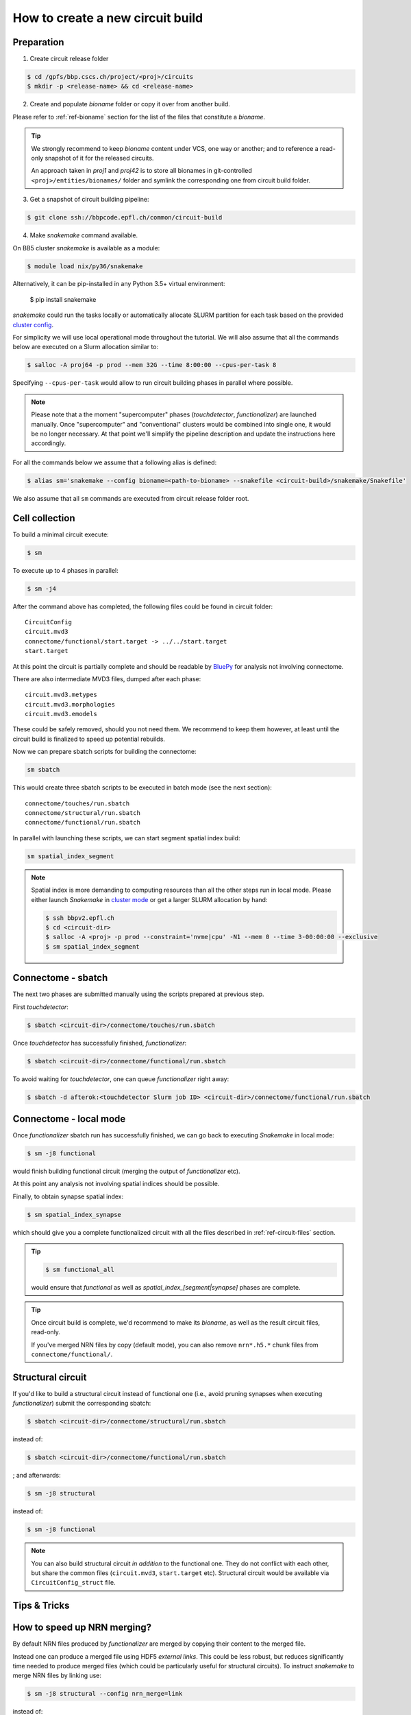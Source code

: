 How to create a new circuit build
=================================

Preparation
-----------

1. Create circuit release folder

.. code-block:: bash

    $ cd /gpfs/bbp.cscs.ch/project/<proj>/circuits
    $ mkdir -p <release-name> && cd <release-name>

2. Create and populate `bioname` folder or copy it over from another build.

Please refer to :ref:`ref-bioname` section for the list of the files that constitute a `bioname`.

.. tip::
    We strongly recommend to keep `bioname` content under VCS, one way or another; and to reference a read-only snapshot of it for the released circuits.

    An approach taken in `proj1` and `proj42` is to store all bionames in git-controlled ``<proj>/entities/bionames/`` folder and symlink the corresponding one from circuit build folder.

3. Get a snapshot of circuit building pipeline:

.. code-block:: bash

    $ git clone ssh://bbpcode.epfl.ch/common/circuit-build

4. Make `snakemake` command available.

On BB5 cluster `snakemake` is available as a module:

.. code-block:: bash

    $ module load nix/py36/snakemake

Alternatively, it can be pip-installed in any Python 3.5+ virtual environment:

    $ pip install snakemake

`snakemake` could run the tasks locally or automatically allocate SLURM partition for each task based on the provided `cluster config <http://snakemake.readthedocs.io/en/latest/snakefiles/configuration.html#cluster-configuration>`_.

For simplicity we will use local operational mode throughout the tutorial. We will also assume that all the commands below are executed on a Slurm allocation similar to:

.. code-block:: bash

    $ salloc -A proj64 -p prod --mem 32G --time 8:00:00 --cpus-per-task 8

Specifying ``--cpus-per-task`` would allow to run circuit building phases in parallel where possible.

.. note::
    Please note that a the moment "supercomputer" phases (`touchdetector`, `functionalizer`) are launched manually.
    Once "supercomputer" and "conventional" clusters would be combined into single one, it would be no longer necessary. At that point we'll simplify the pipeline description and update the instructions here accordingly.

For all the commands below we assume that a following alias is defined:

.. code-block:: bash

    $ alias sm='snakemake --config bioname=<path-to-bioname> --snakefile <circuit-build>/snakemake/Snakefile'

We also assume that all ``sm`` commands are executed from circuit release folder root.


Cell collection
---------------

To build a minimal circuit execute:

.. code-block:: bash

    $ sm

To execute up to 4 phases in parallel:

.. code-block:: bash

    $ sm -j4

After the command above has completed, the following files could be found in circuit folder:

::

    CircuitConfig
    circuit.mvd3
    connectome/functional/start.target -> ../../start.target
    start.target

At this point the circuit is partially complete and should be readable by `BluePy <https://bbpcode.epfl.ch/documentation/bluepy-0.11.11/index.html>`_ for analysis not involving connectome.

There are also intermediate MVD3 files, dumped after each phase:

::

    circuit.mvd3.metypes
    circuit.mvd3.morphologies
    circuit.mvd3.emodels

These could be safely removed, should you not need them. We recommend to keep them however, at least until the circuit build is finalized to speed up potential rebuilds.

Now we can prepare sbatch scripts for building the connectome:

.. code-block:: bash

    sm sbatch

This would create three sbatch scripts to be executed in batch mode (see the next section):

::

    connectome/touches/run.sbatch
    connectome/structural/run.sbatch
    connectome/functional/run.sbatch

In parallel with launching these scripts, we can start segment spatial index build:

.. code-block:: bash

    sm spatial_index_segment

.. note::
    Spatial index is more demanding to computing resources than all the other steps run in local mode.
    Please either launch `Snakemake` in `cluster mode <http://snakemake.readthedocs.io/en/stable/snakefiles/configuration.html#cluster-configuration>`_ or get a larger SLURM allocation by hand:

    .. code-block:: bash

        $ ssh bbpv2.epfl.ch
        $ cd <circuit-dir>
        $ salloc -A <proj> -p prod --constraint='nvme|cpu' -N1 --mem 0 --time 3-00:00:00 --exclusive
        $ sm spatial_index_segment


Connectome - sbatch
-------------------

The next two phases are submitted manually using the scripts prepared at previous step.

First `touchdetector`:

.. code-block:: bash

    $ sbatch <circuit-dir>/connectome/touches/run.sbatch

Once `touchdetector` has successfully finished, `functionalizer`:

.. code-block:: bash

   $ sbatch <circuit-dir>/connectome/functional/run.sbatch

To avoid waiting for `touchdetector`, one can queue `functionalizer` right away:

.. code-block:: bash

   $ sbatch -d afterok:<touchdetector Slurm job ID> <circuit-dir>/connectome/functional/run.sbatch


Connectome - local mode
-----------------------

Once `functionalizer` sbatch run has successfully finished, we can go back to executing `Snakemake` in local mode:

.. code-block:: bash

    $ sm -j8 functional

would finish building functional circuit (merging the output of `functionalizer` etc).

At this point any analysis not involving spatial indices should be possible.

Finally, to obtain synapse spatial index:

.. code-block:: bash

    $ sm spatial_index_synapse

which should give you a complete functionalized circuit with all the files described in :ref:`ref-circuit-files` section.

.. tip::

    .. code-block:: bash

        $ sm functional_all

    would ensure that `functional` as well as `spatial_index_[segment|synapse]` phases are complete.

.. tip::

    Once circuit build is complete, we'd recommend to make its `bioname`, as well as the result circuit files, read-only.

    If you've merged NRN files by copy (default mode), you can also remove ``nrn*.h5.*`` chunk files from ``connectome/functional/``.


Structural circuit
------------------

If you'd like to build a structural circuit instead of functional one (i.e., avoid pruning synapses when executing `functionalizer`) submit the corresponding sbatch:

.. code-block:: bash

   $ sbatch <circuit-dir>/connectome/structural/run.sbatch

instead of:

.. code-block:: bash

   $ sbatch <circuit-dir>/connectome/functional/run.sbatch

; and afterwards:

.. code-block:: bash

    $ sm -j8 structural

instead of:

.. code-block:: bash

    $ sm -j8 functional

.. note::
    You can also build structural circuit *in addition* to the functional one. They do not conflict with each other, but share the common files (``circuit.mvd3``, ``start.target`` etc). Structural circuit would be available via ``CircuitConfig_struct`` file.


Tips & Tricks
-------------

How to speed up NRN merging?
----------------------------

By default NRN files produced by `functionalizer` are merged by copying their content to the merged file.

Instead one can produce a merged file using HDF5 *external links*. This could be less robust, but reduces significantly time needed to produce merged files (which could be particularly useful for structural circuits). To instruct `snakemake` to merge NRN files by linking use:

.. code-block:: bash

    $ sm -j8 structural --config nrn_merge=link

instead of:

.. code-block:: bash

    $ sm -j8 structural
